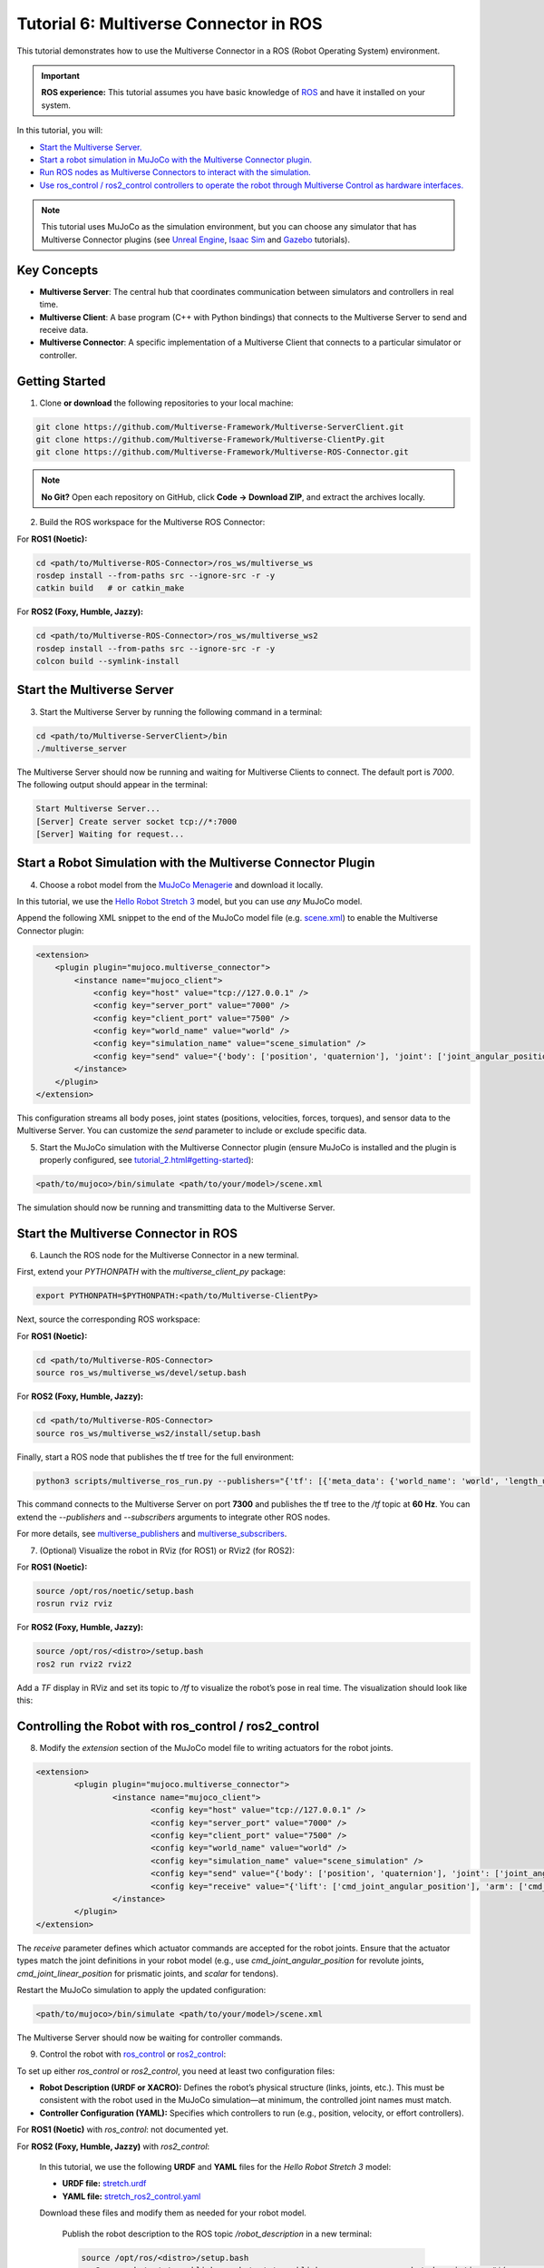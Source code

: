 .. _tutorial_6:

Tutorial 6: Multiverse Connector in ROS
=======================================

This tutorial demonstrates how to use the Multiverse Connector in a ROS (Robot Operating System) environment. 

.. important::

   **ROS experience:** This tutorial assumes you have basic knowledge of `ROS <https://www.ros.org/>`_ and have it installed on your system.

In this tutorial, you will:

- `Start the Multiverse Server. <tutorial_6.html#id1>`_
- `Start a robot simulation in MuJoCo with the Multiverse Connector plugin. <tutorial_6.html#start-a-robot-simulation-with-the-multiverse-connector-plugin>`_
- `Run ROS nodes as Multiverse Connectors to interact with the simulation. <tutorial_6.html#start-the-multiverse-connector-in-ros>`_
- `Use ros_control / ros2_control controllers to operate the robot through Multiverse Control as hardware interfaces. <tutorial_6.html#controlling-the-robot-with-ros-control-ros2-control>`_

.. note::

   This tutorial uses MuJoCo as the simulation environment, but you can choose any simulator that has Multiverse Connector plugins 
   (see `Unreal Engine <tutorial_3.html>`_, `Isaac Sim <tutorial_4.html>`_ and `Gazebo <tutorial_5.html>`_ tutorials).

Key Concepts
------------

.. image:: ../_static/images/MultiverseConnector.png
   :width: 1000

- **Multiverse Server**: The central hub that coordinates communication between simulators
  and controllers in real time.
- **Multiverse Client**: A base program (C++ with Python bindings) that connects to the
  Multiverse Server to send and receive data.
- **Multiverse Connector**: A specific implementation of a Multiverse Client that connects to a particular simulator or controller.

Getting Started
---------------

1. Clone **or download** the following repositories to your local machine:

.. code-block:: bash

	git clone https://github.com/Multiverse-Framework/Multiverse-ServerClient.git
	git clone https://github.com/Multiverse-Framework/Multiverse-ClientPy.git
	git clone https://github.com/Multiverse-Framework/Multiverse-ROS-Connector.git

.. note::

	**No Git?** Open each repository on GitHub, click **Code → Download ZIP**,
	and extract the archives locally.

2. Build the ROS workspace for the Multiverse ROS Connector:

For **ROS1 (Noetic):**

.. code-block:: bash
	
	cd <path/to/Multiverse-ROS-Connector>/ros_ws/multiverse_ws
	rosdep install --from-paths src --ignore-src -r -y
	catkin build   # or catkin_make

For **ROS2 (Foxy, Humble, Jazzy):**

.. code-block:: bash
	
	cd <path/to/Multiverse-ROS-Connector>/ros_ws/multiverse_ws2
	rosdep install --from-paths src --ignore-src -r -y
	colcon build --symlink-install

Start the Multiverse Server
---------------------------

3. Start the Multiverse Server by running the following command in a terminal:

.. code-block:: bash

    cd <path/to/Multiverse-ServerClient>/bin
    ./multiverse_server

The Multiverse Server should now be running and waiting for Multiverse Clients to connect. The default port is `7000`.
The following output should appear in the terminal:

.. code-block:: text

    Start Multiverse Server...
    [Server] Create server socket tcp://*:7000
    [Server] Waiting for request...

Start a Robot Simulation with the Multiverse Connector Plugin
-------------------------------------------------------------

4. Choose a robot model from the `MuJoCo Menagerie <https://github.com/google-deepmind/mujoco_menagerie>`_ and download it locally.  

In this tutorial, we use the `Hello Robot Stretch 3 <https://github.com/google-deepmind/mujoco_menagerie/tree/main/hello_robot_stretch_3>`_ model, but you can use *any* MuJoCo model.  

Append the following XML snippet to the end of the MuJoCo model file (e.g. `scene.xml <https://github.com/google-deepmind/mujoco_menagerie/blob/main/hello_robot_stretch_3/scene.xml>`_) to enable the Multiverse Connector plugin:

.. code-block:: xml

    <extension>
        <plugin plugin="mujoco.multiverse_connector">
            <instance name="mujoco_client">
                <config key="host" value="tcp://127.0.0.1" />
                <config key="server_port" value="7000" />
                <config key="client_port" value="7500" />
                <config key="world_name" value="world" />
                <config key="simulation_name" value="scene_simulation" />
                <config key="send" value="{'body': ['position', 'quaternion'], 'joint': ['joint_angular_position', 'joint_linear_position', 'joint_angular_velocity', 'joint_linear_velocity', 'joint_force', 'joint_torque'], 'sensor': ['scalar']}" />
            </instance>
        </plugin>
    </extension>

This configuration streams all body poses, joint states (positions, velocities, forces, torques), and sensor data to the Multiverse Server.  
You can customize the `send` parameter to include or exclude specific data.  

5. Start the MuJoCo simulation with the Multiverse Connector plugin (ensure MuJoCo is installed and the plugin is properly configured, see `<tutorial_2.html#getting-started>`_):

.. code-block:: bash

    <path/to/mujoco>/bin/simulate <path/to/your/model>/scene.xml

The simulation should now be running and transmitting data to the Multiverse Server.

Start the Multiverse Connector in ROS
-------------------------------------

6. Launch the ROS node for the Multiverse Connector in a new terminal.

First, extend your `PYTHONPATH` with the `multiverse_client_py` package:

.. code-block:: bash

    export PYTHONPATH=$PYTHONPATH:<path/to/Multiverse-ClientPy>

Next, source the corresponding ROS workspace:

For **ROS1 (Noetic):**

.. code-block:: bash

    cd <path/to/Multiverse-ROS-Connector>
    source ros_ws/multiverse_ws/devel/setup.bash

For **ROS2 (Foxy, Humble, Jazzy):**

.. code-block:: bash

    cd <path/to/Multiverse-ROS-Connector>
    source ros_ws/multiverse_ws2/install/setup.bash


Finally, start a ROS node that publishes the tf tree for the full environment:

.. code-block:: bash

    python3 scripts/multiverse_ros_run.py --publishers="{'tf': [{'meta_data': {'world_name': 'world', 'length_unit': 'm', 'angle_unit': 'rad', 'mass_unit': 'kg', 'time_unit': 's', 'handedness': 'rhs'}, 'port': 7300, 'topic': '/tf', 'rate': 60, 'root_frame_id': 'map'}]}"  --subscribers="{}"

This command connects to the Multiverse Server on port **7300** and publishes the tf tree to the `/tf` topic at **60 Hz**.  
You can extend the `--publishers` and `--subscribers` arguments to integrate other ROS nodes.  

For more details, see `multiverse_publishers <https://github.com/Multiverse-Framework/Multiverse-ROS-Connector/tree/main/src/multiverse_ros_socket/multiverse_node/multiverse_publishers>`_ and `multiverse_subscribers <https://github.com/Multiverse-Framework/Multiverse-ROS-Connector/tree/main/src/multiverse_ros_socket/multiverse_node/multiverse_subscribers>`_.

7. (Optional) Visualize the robot in RViz (for ROS1) or RViz2 (for ROS2):

For **ROS1 (Noetic):**

.. code-block:: bash

	source /opt/ros/noetic/setup.bash
	rosrun rviz rviz

For **ROS2 (Foxy, Humble, Jazzy):**

.. code-block:: bash

	source /opt/ros/<distro>/setup.bash
	ros2 run rviz2 rviz2

Add a `TF` display in RViz and set its topic to `/tf` to visualize the robot’s pose in real time.  
The visualization should look like this:

.. image:: ../_static/images/MultiverseROSConnector.png
   :width: 1000

Controlling the Robot with ros_control / ros2_control
-----------------------------------------------------

8. Modify the `extension` section of the MuJoCo model file to writing actuators for the robot joints.

.. code-block:: xml

	<extension>
		<plugin plugin="mujoco.multiverse_connector">
			<instance name="mujoco_client">
				<config key="host" value="tcp://127.0.0.1" />
				<config key="server_port" value="7000" />
				<config key="client_port" value="7500" />
				<config key="world_name" value="world" />
				<config key="simulation_name" value="scene_simulation" />
				<config key="send" value="{'body': ['position', 'quaternion'], 'joint': ['joint_angular_position', 'joint_linear_position', 'joint_angular_velocity', 'joint_linear_velocity', 'joint_force', 'joint_torque'], 'sensor': ['scalar']}" />
				<config key="receive" value="{'lift': ['cmd_joint_angular_position'], 'arm': ['cmd_joint_angular_position'], 'wrist_yaw': ['cmd_joint_angular_position'], 'wrist_pitch': ['cmd_joint_angular_position'], 'wrist_roll': ['cmd_joint_angular_position'], 'gripper': ['cmd_joint_linear_position'], 'head_pan': ['cmd_joint_angular_position'], 'head_tilt': ['cmd_joint_angular_position']}" />
			</instance>
		</plugin>
	</extension>

The `receive` parameter defines which actuator commands are accepted for the robot joints.  
Ensure that the actuator types match the joint definitions in your robot model (e.g., use `cmd_joint_angular_position` for revolute joints, `cmd_joint_linear_position` for prismatic joints, and `scalar` for tendons).

Restart the MuJoCo simulation to apply the updated configuration:

.. code-block:: bash

    <path/to/mujoco>/bin/simulate <path/to/your/model>/scene.xml

The Multiverse Server should now be waiting for controller commands.

9. Control the robot with `ros_control <http://wiki.ros.org/ros_control>`_ or `ros2_control <https://control.ros.org/jazzy/index.html>`_:

To set up either `ros_control` or `ros2_control`, you need at least two configuration files:

- **Robot Description (URDF or XACRO):**  
  Defines the robot’s physical structure (links, joints, etc.).  
  This must be consistent with the robot used in the MuJoCo simulation—at minimum, the controlled joint names must match.  

- **Controller Configuration (YAML):**  
  Specifies which controllers to run (e.g., position, velocity, or effort controllers).  

For **ROS1 (Noetic)** with `ros_control`: not documented yet.

For **ROS2 (Foxy, Humble, Jazzy)** with `ros2_control`:

	In this tutorial, we use the following **URDF** and **YAML** files for the `Hello Robot Stretch 3` model:

	- **URDF file:** `stretch.urdf <../_static/others/stretch.urdf>`_
	- **YAML file:** `stretch_ros2_control.yaml <../_static/others/stretch_ros2_control.yaml>`_

	Download these files and modify them as needed for your robot model.

		Publish the robot description to the ROS topic `/robot_description` in a new terminal:

		.. code-block:: bash
			
			source /opt/ros/<distro>/setup.bash
			ros2 run robot_state_publisher robot_state_publisher --ros-args -p robot_description:="$(xacro <path/to/your/urdf>stretch.urdf)"

		Launch the controllers using the `controller_manager` in another terminal:

		.. code-block:: bash
			
			source <path/to/Multiverse-ROS-Connector>/ros_ws/multiverse_ws2/install/setup.bash
			ros2 run controller_manager controller_manager --ros-args --params-file <path/to/your/yaml>/stretch_ros2_control.yaml

		Spawn the necessary controllers (e.g., `joint_state_broadcaster` and `joint_trajectory_controller`) in another terminal:

		.. code-block:: bash
			
			source /opt/ros/<distro>/setup.bash
			ros2 run controller_manager spawner -p <path/to/your/yaml>/stretch_ros2_control.yaml joint_state_broadcaster joint_trajectory_controller

		(Optional) Open `rqt_joint_trajectory_controller` to send trajectory commands to the robot in another terminal:

		.. code-block:: bash
			
			source /opt/ros/<distro>/setup.bash
			ros2 run rqt_joint_trajectory_controller rqt_joint_trajectory_controller

Now the robot in the MuJoCo simulation should respond to the trajectory commands sent from `rqt_joint_trajectory_controller`.
The result should look like this:

.. image:: ../_static/images/MultiverseROSControlConnector.png
   :width: 1000

Conclusion
----------

Congratulations! You have successfully integrated the Multiverse Connector with ROS to control a robot in a MuJoCo simulation. You can now extend this setup by adding more ROS nodes, sensors, and controllers to create complex robotic applications.

Next Steps
----------

- Use Multiverse Connector in MATLAB as a S-Function: :ref:`tutorial_7`
